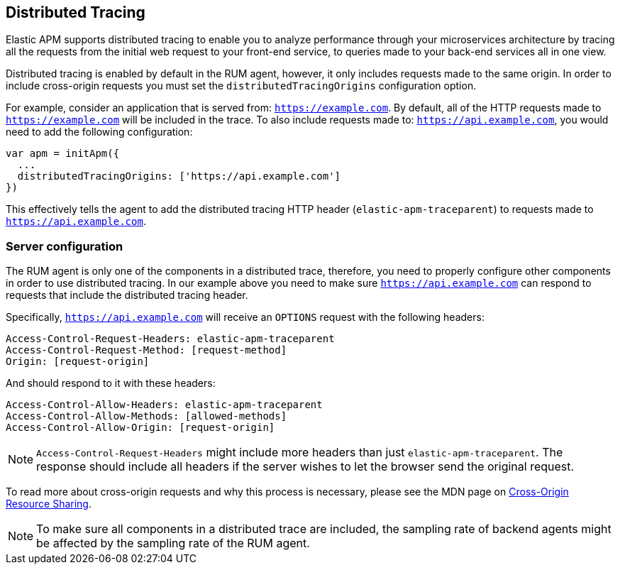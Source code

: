 [[distributed-tracing-guide]]
== Distributed Tracing

Elastic APM supports distributed tracing to enable you to analyze performance through your microservices
architecture by tracing all the requests from the initial web request to your front-end service,
to queries made to your back-end services all in one view.

Distributed tracing is enabled by default in the RUM agent, however, 
it only includes requests made to the same origin. In order to include cross-origin 
requests you must set the `distributedTracingOrigins` configuration option.

For example, consider an application that is served from: `https://example.com`. 
By default, all of the HTTP requests made to `https://example.com` will be included in the trace.
To also include requests made to: `https://api.example.com`,
you would need to add the following configuration:


[source,js]
----
var apm = initApm({
  ...
  distributedTracingOrigins: ['https://api.example.com']
})
----


This effectively tells the agent to add the distributed tracing HTTP header (`elastic-apm-traceparent`) 
to requests made to `https://api.example.com`.

[float]
[[server-configuration]]
=== Server configuration

The RUM agent is only one of the components in a distributed trace, therefore,
you need to properly configure other components in order to use distributed tracing.
In our example above you need to make sure `https://api.example.com` 
can respond to requests that include the distributed tracing header.

Specifically, `https://api.example.com` will receive an `OPTIONS` request with the following headers:


----
Access-Control-Request-Headers: elastic-apm-traceparent
Access-Control-Request-Method: [request-method]
Origin: [request-origin]
----

And should respond to it with these headers:

----
Access-Control-Allow-Headers: elastic-apm-traceparent
Access-Control-Allow-Methods: [allowed-methods]
Access-Control-Allow-Origin: [request-origin]
----

NOTE: `Access-Control-Request-Headers` might include more headers than just `elastic-apm-traceparent`.
The response should include all headers if the server wishes to let the browser send the original request.

To read more about cross-origin requests and why this process is necessary,
please see the MDN page on https://developer.mozilla.org/en-US/docs/Web/HTTP/CORS[Cross-Origin Resource Sharing].


NOTE: To make sure all components in a distributed trace are included,
the sampling rate of backend agents might be affected by the sampling rate of the RUM agent.
